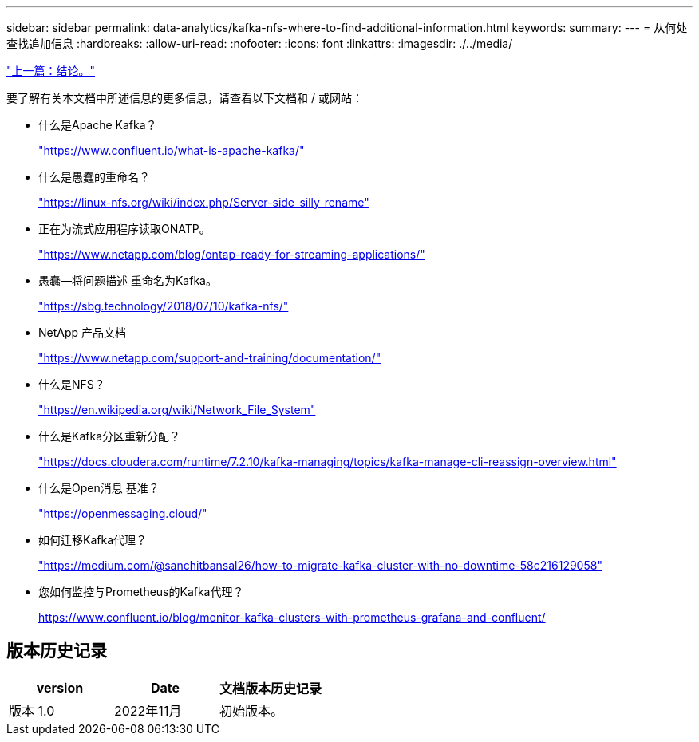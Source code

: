 ---
sidebar: sidebar 
permalink: data-analytics/kafka-nfs-where-to-find-additional-information.html 
keywords:  
summary:  
---
= 从何处查找追加信息
:hardbreaks:
:allow-uri-read: 
:nofooter: 
:icons: font
:linkattrs: 
:imagesdir: ./../media/


link:kafka-nfs-conclusion.html["上一篇：结论。"]

[role="lead"]
要了解有关本文档中所述信息的更多信息，请查看以下文档和 / 或网站：

* 什么是Apache Kafka？
+
https://www.confluent.io/what-is-apache-kafka/["https://www.confluent.io/what-is-apache-kafka/"^]

* 什么是愚蠢的重命名？
+
https://linux-nfs.org/wiki/index.php/Server-side_silly_rename["https://linux-nfs.org/wiki/index.php/Server-side_silly_rename"^]

* 正在为流式应用程序读取ONATP。
+
https://www.netapp.com/blog/ontap-ready-for-streaming-applications/["https://www.netapp.com/blog/ontap-ready-for-streaming-applications/"^]

* 愚蠢—将问题描述 重命名为Kafka。
+
https://sbg.technology/2018/07/10/kafka-nfs/["https://sbg.technology/2018/07/10/kafka-nfs/"^]

* NetApp 产品文档
+
https://www.netapp.com/support-and-training/documentation/["https://www.netapp.com/support-and-training/documentation/"^]

* 什么是NFS？
+
https://en.wikipedia.org/wiki/Network_File_System["https://en.wikipedia.org/wiki/Network_File_System"^]

* 什么是Kafka分区重新分配？
+
https://docs.cloudera.com/runtime/7.2.10/kafka-managing/topics/kafka-manage-cli-reassign-overview.html["https://docs.cloudera.com/runtime/7.2.10/kafka-managing/topics/kafka-manage-cli-reassign-overview.html"^]

* 什么是Open消息 基准？
+
https://openmessaging.cloud/["https://openmessaging.cloud/"^]

* 如何迁移Kafka代理？
+
https://medium.com/@sanchitbansal26/how-to-migrate-kafka-cluster-with-no-downtime-58c216129058["https://medium.com/@sanchitbansal26/how-to-migrate-kafka-cluster-with-no-downtime-58c216129058"^]

* 您如何监控与Prometheus的Kafka代理？
+
https://www.confluent.io/blog/monitor-kafka-clusters-with-prometheus-grafana-and-confluent/[]





== 版本历史记录

|===
| version | Date | 文档版本历史记录 


| 版本 1.0 | 2022年11月 | 初始版本。 
|===